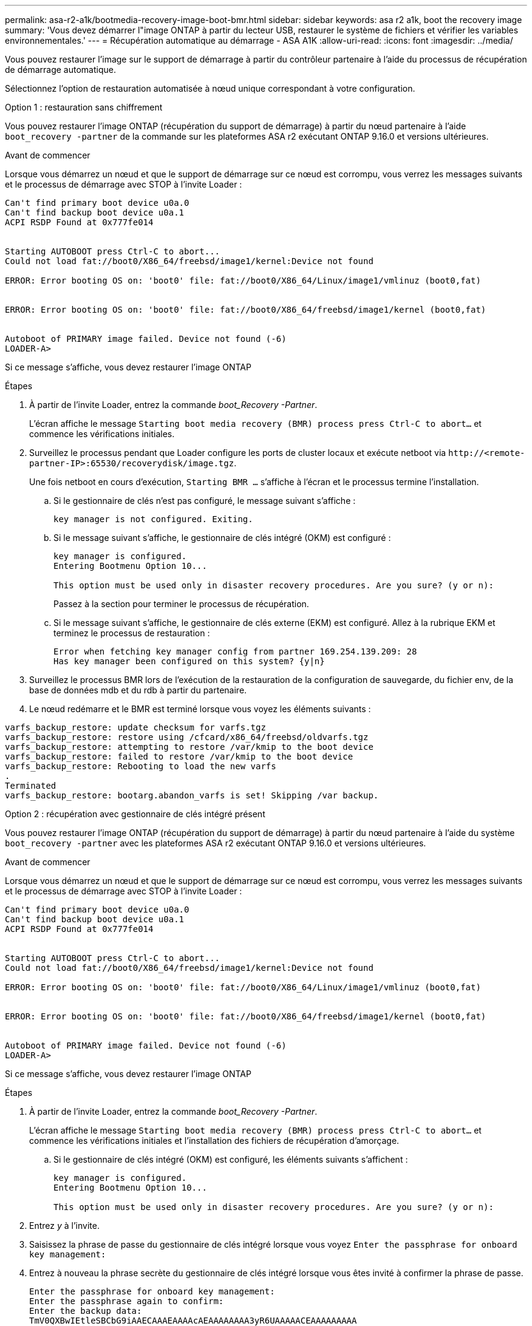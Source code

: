 ---
permalink: asa-r2-a1k/bootmedia-recovery-image-boot-bmr.html 
sidebar: sidebar 
keywords: asa r2 a1k, boot the recovery image 
summary: 'Vous devez démarrer l"image ONTAP à partir du lecteur USB, restaurer le système de fichiers et vérifier les variables environnementales.' 
---
= Récupération automatique au démarrage - ASA A1K
:allow-uri-read: 
:icons: font
:imagesdir: ../media/


[role="lead"]
Vous pouvez restaurer l'image sur le support de démarrage à partir du contrôleur partenaire à l'aide du processus de récupération de démarrage automatique.

Sélectionnez l'option de restauration automatisée à nœud unique correspondant à votre configuration.

[role="tabbed-block"]
====
.Option 1 : restauration sans chiffrement
--
Vous pouvez restaurer l'image ONTAP (récupération du support de démarrage) à partir du nœud partenaire à l'aide `boot_recovery -partner` de la commande sur les plateformes ASA r2 exécutant ONTAP 9.16.0 et versions ultérieures.

.Avant de commencer
Lorsque vous démarrez un nœud et que le support de démarrage sur ce nœud est corrompu, vous verrez les messages suivants et le processus de démarrage avec STOP à l'invite Loader :

[listing]
----

Can't find primary boot device u0a.0
Can't find backup boot device u0a.1
ACPI RSDP Found at 0x777fe014


Starting AUTOBOOT press Ctrl-C to abort...
Could not load fat://boot0/X86_64/freebsd/image1/kernel:Device not found

ERROR: Error booting OS on: 'boot0' file: fat://boot0/X86_64/Linux/image1/vmlinuz (boot0,fat)


ERROR: Error booting OS on: 'boot0' file: fat://boot0/X86_64/freebsd/image1/kernel (boot0,fat)


Autoboot of PRIMARY image failed. Device not found (-6)
LOADER-A>

----
Si ce message s'affiche, vous devez restaurer l'image ONTAP

.Étapes
. À partir de l'invite Loader, entrez la commande _boot_Recovery -Partner_.
+
L'écran affiche le message `Starting boot media recovery (BMR) process press Ctrl-C to abort...` et commence les vérifications initiales.

. Surveillez le processus pendant que Loader configure les ports de cluster locaux et exécute netboot via `\http://<remote-partner-IP>:65530/recoverydisk/image.tgz`.
+
Une fois netboot en cours d'exécution, `Starting BMR ...` s'affiche à l'écran et le processus termine l'installation.

+
.. Si le gestionnaire de clés n'est pas configuré, le message suivant s'affiche :
+
....
key manager is not configured. Exiting.
....
.. Si le message suivant s'affiche, le gestionnaire de clés intégré (OKM) est configuré :
+
....

key manager is configured.
Entering Bootmenu Option 10...

This option must be used only in disaster recovery procedures. Are you sure? (y or n):

....
+
Passez à la section pour terminer le processus de récupération.

.. Si le message suivant s'affiche, le gestionnaire de clés externe (EKM) est configuré. Allez à la rubrique EKM et terminez le processus de restauration :
+
....
Error when fetching key manager config from partner 169.254.139.209: 28
Has key manager been configured on this system? {y|n}

....


. Surveillez le processus BMR lors de l'exécution de la restauration de la configuration de sauvegarde, du fichier env, de la base de données mdb et du rdb à partir du partenaire.
. Le nœud redémarre et le BMR est terminé lorsque vous voyez les éléments suivants :


....

varfs_backup_restore: update checksum for varfs.tgz
varfs_backup_restore: restore using /cfcard/x86_64/freebsd/oldvarfs.tgz
varfs_backup_restore: attempting to restore /var/kmip to the boot device
varfs_backup_restore: failed to restore /var/kmip to the boot device
varfs_backup_restore: Rebooting to load the new varfs
.
Terminated
varfs_backup_restore: bootarg.abandon_varfs is set! Skipping /var backup.

....
--
.Option 2 : récupération avec gestionnaire de clés intégré présent
--
Vous pouvez restaurer l'image ONTAP (récupération du support de démarrage) à partir du nœud partenaire à l'aide du système `boot_recovery -partner` avec les plateformes ASA r2 exécutant ONTAP 9.16.0 et versions ultérieures.

.Avant de commencer
Lorsque vous démarrez un nœud et que le support de démarrage sur ce nœud est corrompu, vous verrez les messages suivants et le processus de démarrage avec STOP à l'invite Loader :

....

Can't find primary boot device u0a.0
Can't find backup boot device u0a.1
ACPI RSDP Found at 0x777fe014


Starting AUTOBOOT press Ctrl-C to abort...
Could not load fat://boot0/X86_64/freebsd/image1/kernel:Device not found

ERROR: Error booting OS on: 'boot0' file: fat://boot0/X86_64/Linux/image1/vmlinuz (boot0,fat)


ERROR: Error booting OS on: 'boot0' file: fat://boot0/X86_64/freebsd/image1/kernel (boot0,fat)


Autoboot of PRIMARY image failed. Device not found (-6)
LOADER-A>

....
Si ce message s'affiche, vous devez restaurer l'image ONTAP

.Étapes
. À partir de l'invite Loader, entrez la commande _boot_Recovery -Partner_.
+
L'écran affiche le message `Starting boot media recovery (BMR) process press Ctrl-C to abort...` et commence les vérifications initiales et l'installation des fichiers de récupération d'amorçage.

+
.. Si le gestionnaire de clés intégré (OKM) est configuré, les éléments suivants s'affichent :
+
....
key manager is configured.
Entering Bootmenu Option 10...

This option must be used only in disaster recovery procedures. Are you sure? (y or n):
....


. Entrez _y_ à l'invite.
. Saisissez la phrase de passe du gestionnaire de clés intégré lorsque vous voyez `Enter the passphrase for onboard key management:`
. Entrez à nouveau la phrase secrète du gestionnaire de clés intégré lorsque vous êtes invité à confirmer la phrase de passe.
+
....
Enter the passphrase for onboard key management:
Enter the passphrase again to confirm:
Enter the backup data:
TmV0QXBwIEtleSBCbG9iAAECAAAEAAAAcAEAAAAAAAA3yR6UAAAAACEAAAAAAAAA
QAAAAAAAAACJz1u2AAAAAPX84XY5AU0p4Jcb9t8wiwOZoqyJPJ4L6/j5FHJ9yj/w
RVDO1sZB1E4HO79/zYc82nBwtiHaSPWCbkCrMWuQQDsiAAAAAAAAACgAAAAAAAAA
3WTh7gAAAAAAAAAAAAAAAAIAAAAAAAgAZJEIWvdeHr5RCAvHGclo+wAAAAAAAAAA
IgAAAAAAAAAoAAAAAAAAAEOTcR0AAAAAAAAAAAAAAAACAAAAAAAJAGr3tJA/LRzU
QRHwv+1aWvAAAAAAAAAAACQAAAAAAAAAgAAAAAAAAABHVFpxAAAAAHUgdVq0EKNp
.
.
.
.
....
+
Une fois le processus de restauration terminé, vous verrez les éléments suivants :

+
....
Trying to recover keymanager secrets....
Setting recovery material for the onboard key manager
Recovery secrets set successfully
Trying to delete any existing km_onboard.wkeydb file.

Successfully recovered keymanager secrets.
....
. Surveillez le processus BMR lors de l'exécution de la restauration de la configuration de sauvegarde, du fichier env, de la base de données mdb et du rdb à partir du partenaire.
+
Une fois la restauration terminée, le nœud redémarre pour terminer le processus.



--
.Option 3 : récupération avec gestionnaire de clés externe présent
--
Vous pouvez restaurer l'image ONTAP (récupération du support de démarrage) à partir du nœud partenaire à l'aide du système `boot_recovery -partner` avec les plateformes ASA r2 exécutant ONTAP 9.16.0 et versions ultérieures.

Lorsque vous démarrez un nœud et que le support de démarrage sur ce nœud est corrompu, vous verrez les messages suivants et le processus de démarrage avec STOP à l'invite Loader :

....

Can't find primary boot device u0a.0
Can't find backup boot device u0a.1
ACPI RSDP Found at 0x777fe014


Starting AUTOBOOT press Ctrl-C to abort...
Could not load fat://boot0/X86_64/freebsd/image1/kernel:Device not found

ERROR: Error booting OS on: 'boot0' file: fat://boot0/X86_64/Linux/image1/vmlinuz (boot0,fat)


ERROR: Error booting OS on: 'boot0' file: fat://boot0/X86_64/freebsd/image1/kernel (boot0,fat)


Autoboot of PRIMARY image failed. Device not found (-6)
LOADER-A>
....
Si ce message s'affiche, vous devez restaurer l'image ONTAP.

.Étapes
. À partir de l'invite Loader, entrez la commande _boot_Recovery -Partner_.
+
L'écran affiche le message `Starting boot media recovery (BMR) process press Ctrl-C to abort...` et commence les vérifications initiales et l'installation des fichiers de récupération d'amorçage.

+
.. Si External Key Manager (EKM) est configuré, les éléments suivants s'affichent :
+
....
Error when fetching key manager config from partner 169.254.139.209: 28
Has key manager been configured on this system? {y|n}
....
.. Entrez _y_ si un gestionnaire de clés a été configuré.
+
....
key manager is configured.
Entering Bootmenu Option 11...
....


+
L'option bootmenu 11 invite l'utilisateur à fournir toutes les informations de configuration EKM afin que les fichiers de configuration puissent être recréés.

. Saisissez la configuration EKM à chaque invite.
+
*NOTE:* la plupart de ces informations ont été saisies lorsque EKM a été activé à l'origine. Vous devez entrer les mêmes informations que celles saisies lors de la configuration initiale d'EKM.

. Vérifier que les `Keystore UUID` et `Cluster UUID` sont corrects.
+
.. Sur le nœud partenaire, récupérez l'UUID du cluster à l'aide de la  `cluster identity show` commande.
.. Sur le nœud partenaire, récupérez l'UUID du magasin de clés à l'aide de la `vserver show -type admin` commande et `key-manager keystore show -vserver <nodename>` de la commande.
.. Entrez les valeurs de l'UUID de magasin de clés et de l'UUID de cluster lorsque vous y êtes invité.
+
*REMARQUE :* si le nœud partenaire n'est pas disponible, l'UUID du magasin de clés et l'UUID du cluster peuvent être obtenus à partir de la clé Mroot-AK située sur le serveur de clés configuré.

+
Vérifiez les `x-NETAPP-ClusterName: <cluster name>` `x-NETAPP-KeyUsage: "MROOT-AK"` attributs UUID du cluster et UUID du magasin de clés pour vous assurer que vous disposez des clés correctes.



. Surveiller la récupération et la restauration de Mroot-AK dans le nœud ONTAP.
. Si le processus ne peut pas restaurer la clé, vous verrez le message suivant et vous devez configurer e0M à partir du menu System shell :
+
....
ERROR: kmip_init: halting this system with encrypted mroot...
WARNING: kmip_init: authentication keys might not be available.
********************************************************
*                 A T T E N T I O N                    *
*                                                      *
*       System cannot connect to key managers.         *
*                                                      *
********************************************************
ERROR: kmip_init: halting this system with encrypted mroot...
.
Terminated

Uptime: 11m32s
System halting...

LOADER-B>

....
+
.. Exécutez la `boot_recovery -partner` commande sur le noeud de récupération.
.. Lorsque vous êtes invité à exécuter (y ou n) les options pour EKM, sélectionnez _n_ pour tous.
+
Après avoir sélectionné l'option _n_ pour les invites 8, le système s'arrête au menu de démarrage.

.. Collectez les informations du fichier /cfcard/kmip/servers.cfg à partir d'un autre nœud du cluster. Vous collecterez les informations suivantes :
+
*** Adresse du serveur KMIP.
*** Port KMIP.
*** UUID du magasin de clés.
*** Copie du certificat client du fichier /cfcard/kmip/certs/client.crt.
*** Copie de la clé client du fichier /cfcard/kmip/certs/client.key.
*** Copie des CA du serveur KMIP à partir du fichier /cfcard/kmip/certs/CA.pem.


.. Entrez systemshell dans bootmenu en entrant _systemshell_ à l’invite.
.. Configurez le réseau à partir du menu systemshell pour e0M, le masque de réseau et la passerelle.
.. Quittez le menu systemshell avec la commande _exit_.
.. Le menu de démarrage s'affiche. Sélectionnez option `11` pour poursuivre la restauration EKM.
.. Répondez `y` aux questions suivantes et entrez les informations requises que vous avez précédemment recueillies lorsque vous y êtes invité :
+
*** Disposez-vous d'une copie du fichier /cfcard/kmip/certs/client.crt ? {y/n}
*** Possédez-vous une copie du fichier /cfcard/kmip/certs/client.key ? {y/n}
*** Possédez-vous une copie du fichier /cfcard/kmip/certs/CA.pem ? {y/n}
*** Possédez-vous une copie du fichier /cfcard/kmip/servers.cfg ? {y/n}




. Si la clé est restaurée correctement, le processus de restauration continue et redémarre le nœud.


--
====